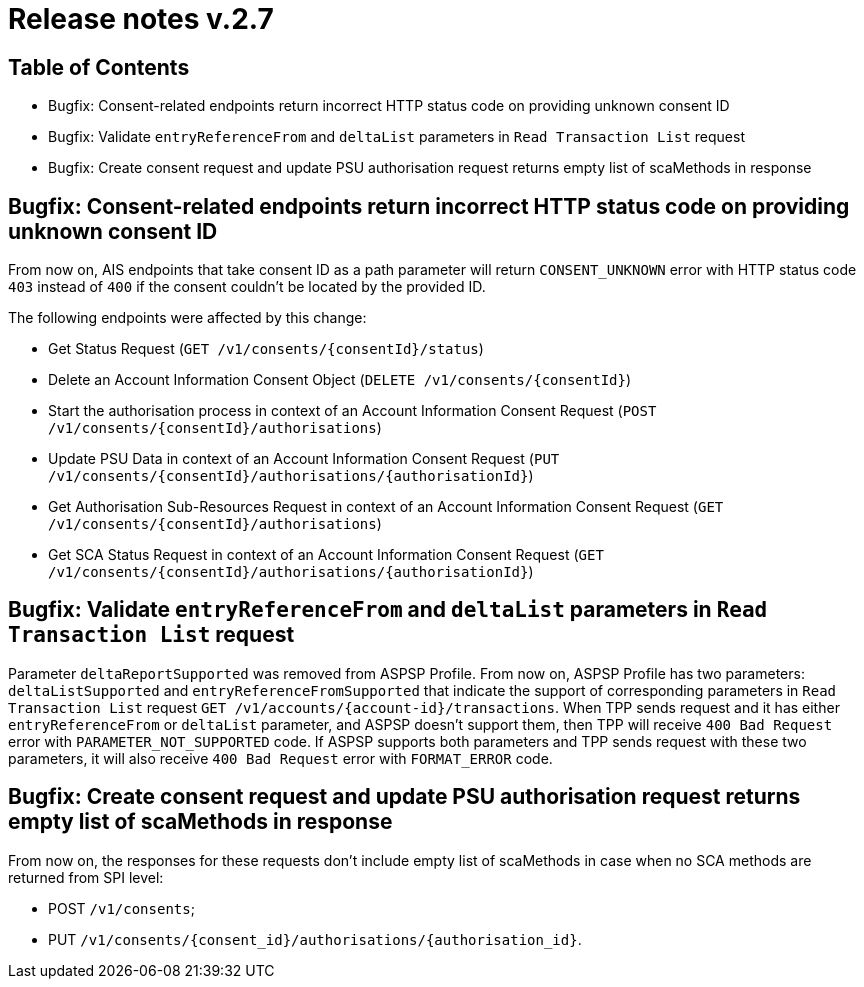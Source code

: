 = Release notes v.2.7

== Table of Contents
* Bugfix: Consent-related endpoints return incorrect HTTP status code on providing unknown consent ID
* Bugfix: Validate `entryReferenceFrom` and `deltaList` parameters in `Read Transaction List` request
* Bugfix: Сreate consent request and update PSU authorisation request returns empty list of scaMethods in response

== Bugfix: Consent-related endpoints return incorrect HTTP status code on providing unknown consent ID
From now on, AIS endpoints that take consent ID as a path parameter will return `CONSENT_UNKNOWN` error with HTTP status
 code `403` instead of `400` if the consent couldn't be located by the provided ID.

The following endpoints were affected by this change:

- Get Status Request (`GET /v1/consents/{consentId}/status`)
- Delete an Account Information Consent Object (`DELETE /v1/consents/{consentId}`)
- Start the authorisation process in context of an Account Information Consent Request (`POST /v1/consents/{consentId}/authorisations`)
- Update PSU Data in context of an Account Information Consent Request (`PUT /v1/consents/{consentId}/authorisations/{authorisationId}`)
- Get Authorisation Sub-Resources Request in context of an Account Information Consent Request (`GET /v1/consents/{consentId}/authorisations`)
- Get SCA Status Request in context of an Account Information Consent Request (`GET /v1/consents/{consentId}/authorisations/{authorisationId}`)

== Bugfix: Validate `entryReferenceFrom` and `deltaList` parameters in `Read Transaction List` request

Parameter `deltaReportSupported` was removed from ASPSP Profile.
From now on, ASPSP Profile has two parameters: `deltaListSupported` and `entryReferenceFromSupported` that indicate the support of corresponding parameters in `Read Transaction List` request `GET /v1/accounts/{account-id}/transactions`.
When TPP sends request and it has either `entryReferenceFrom` or `deltaList` parameter, and ASPSP doesn't support them, then TPP will receive `400 Bad Request` error with `PARAMETER_NOT_SUPPORTED` code.
If ASPSP supports both parameters and TPP sends request with these two parameters, it will also receive `400 Bad Request` error with `FORMAT_ERROR` code.

== Bugfix: Сreate consent request and update PSU authorisation request returns empty list of scaMethods in response

From now on, the responses for these requests don't include empty list of scaMethods in case when no SCA methods
are returned from SPI level:

- POST `/v1/consents`;
- PUT `/v1/consents/{consent_id}/authorisations/{authorisation_id}`.
